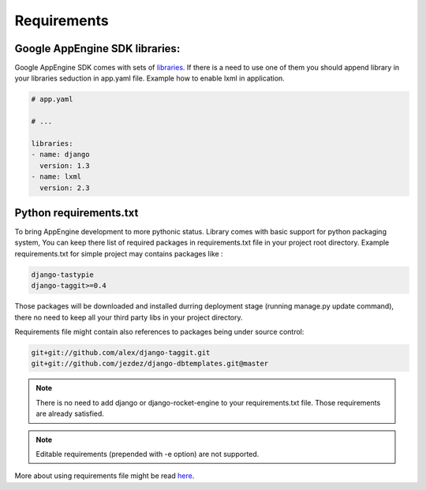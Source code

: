 Requirements
============

Google AppEngine SDK libraries:
-------------------------------

Google    AppEngine    SDK    comes   with    sets    of    
`libraries <https://developers.google.com/appengine/docs/python/tools/libraries27>`_. 
If there is a need to use one of them you should append library in your libraries seduction in app.yaml file. Example how to enable lxml in application.

.. code-block:: yaml

    # app.yaml

    # ...

    libraries:
    - name: django
      version: 1.3
    - name: lxml
      version: 2.3


Python requirements.txt
-----------------------

To bring AppEngine development to more pythonic status.  Library comes
with basic  support for  python packaging system,  You can  keep there
list of  required packages  in requirements.txt  file in  your project
root  directory.
Example requirements.txt for simple project may contains packages like
:

.. code-block:: python
 
    django-tastypie
    django-taggit>=0.4
 
Those  packages will  be downloaded  and installed  durring deployment
stage (running manage.py update command), there no need to keep all
your third party libs in your project directory. 

Requirements  file might  contain  also references  to packages  being
under source  control:

.. code-block:: python

    git+git://github.com/alex/django-taggit.git
    git+git://github.com/jezdez/django-dbtemplates.git@master


.. note::  There is no need  to add django or  django-rocket-engine to
   your   requirements.txt  file.   Those  requirements   are  already
   satisfied.

.. note:: 
   Editable requirements (prepended with -e option) are not supported. 


More   about   using   requirements   file   might   be   read   `here
<http://www.pip-installer.org/en/latest/requirements.html>`_.
